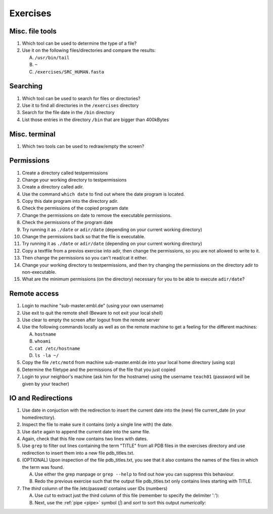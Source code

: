 .. Do not edit this file directly!
   ALways copy over the solutions file and remove the solutions
   This way it is assured that exercises and solutions are in sync

Exercises
=========

Misc. file tools
----------------

#. Which tool can be used to determine the type of a file? 
#. Use it on the following files/directories and compare the results:

   A. ``/usr/bin/tail`` 

   B. ``~`` 

   C. ``/exercises/SRC_HUMAN.fasta`` 


Searching
---------
#. Which tool can be used to search for files or directories? 
#. Use it to find all directories in the ``/exercises`` directory 
#. Search for the file date in the ``/bin`` directory 
#. List those entries in the directory ``/bin`` that are bigger than 400kBytes 


Misc. terminal
--------------
#. Which two tools can be used to redraw/empty the screen? 


Permissions
-----------

#. Create a directory called testpermissions 
#. Change your working directory to testpermissions 
#. Create a directory called adir. 
#. Use the command ``which date`` to find out where the date program is located. 
#. Copy this date program into the directory adir. 
#. Check the permissions of the copied program date 
#. Change the permissions on date to remove the executable permissions. 
#. Check the permissions of the program date 
#. Try running it as ``./date`` or ``adir/date`` (depending on your current working directory) 
#. Change the permissions back so that the file is executable. 
#. Try running it as ``./date`` or ``adir/date`` (depending on your current working directory) 
#. Copy a textfile from a previos exercise into adir, then change the permissions, so you are not allowed to write to it. 
#. Then change the permissions so you can't read/cat it either. 
#. Change your working directory to testpermissions, and then try changing the permissions on the directory adir to non-executable. 
#. What are the minimum permissions (on the directory) necessary for you to be able to execute ``adir/date``? 


Remote access
-------------
#. Login to machine "sub-master.embl.de" (using your own username) 
#. Use exit to quit the remote shell (Beware to not exit your local shell) 
#. Use clear to empty the screen after logout from the remote server 
#. Use the following commands locally as well as on the remote machine to get a feeling for the different machines: 

   A. ``hostname``
   B. ``whoami``
   C. ``cat /etc/hostname``
   D. ``ls -la ~/``

#. Copy the file ``/etc/motd`` from machine sub-master.embl.de into your local home directory (using scp) 
#. Determine the filetype and the permissions of the file that you just copied 
#. Login to your neighbor's machine (ask him for the hostname) using the username ``teach01`` (password will be given by your teacher) 


IO and Redirections
-------------------
#. Use date in conjuction with the redirection to insert the current date into the (new) file current_date (in your homedirectory). 
#. Inspect the file to make sure it contains (only a single line with) the date. 
#. Use ``date`` again to append the current date into the same file. 
#. Again, check that this file now contains two lines with dates. 
#. Use ``grep`` to filter out lines containing the term "TITLE" from all PDB files in the exercises directory and use redirection to insert them into a new file pdb_titles.txt. 
#. (OPTIONAL) Upon inspection of the file pdb_titles.txt, you see that it also contains the names of the files in which the term was found. 

   A. Use either the grep manpage or ``grep --help`` to find out how you can suppress this behaviour.  

   B. Redo the previous exercise such that the output file pdb_titles.txt only contains lines starting with TITLE. 

#. The *third* column of the file /etc/passwd/ contains user IDs (numbers)

   A. Use `cut` to extract just the third column of this file (remember to specify the delimiter ':'):

   B. Next, use the :ref:`pipe <pipe>` symbol (`|`) and `sort` to sort this output *numerically*:


